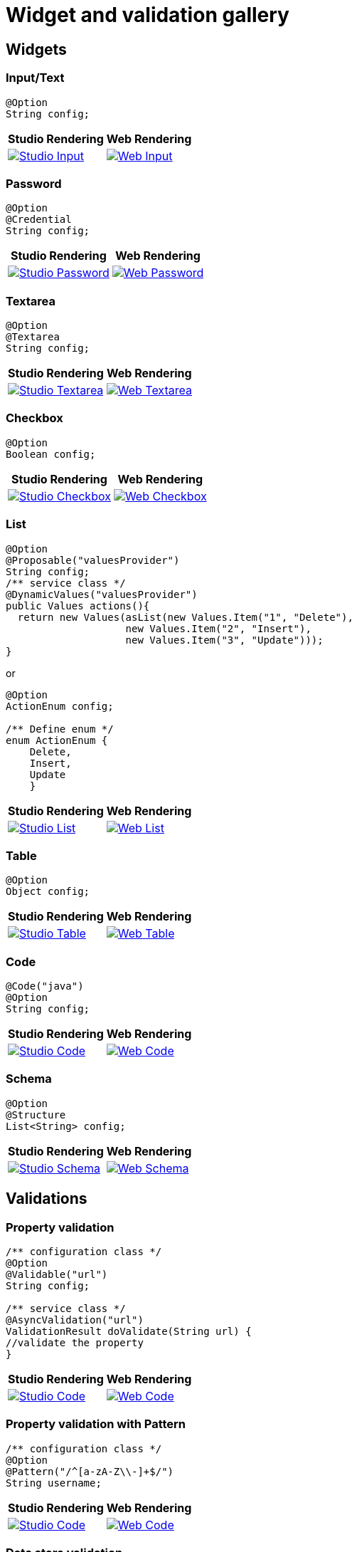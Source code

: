 = Widget and validation gallery
:page-partial:
:description: Sample screenshots of the Talend Component Kit available widgets and validation methods
:keywords: Widget, validation

== Widgets

=== Input/Text

[source,java]
----
@Option
String config;
----

[cols="1a,1a",role="table gallery table-striped",options="header,autowidth"]
|===
|Studio Rendering | Web Rendering

|image::gallery/widgets/studio/input.png[Studio Input,window="_blank",link="_images/gallery/widgets/studio/input.png"]
|image::gallery/widgets/web/input.png[Web Input,window="_blank",link="_images/gallery/widgets/web/input.png"]
|===

=== Password

[source,java]
----
@Option
@Credential
String config;
----

[cols="1a,1a",role="table gallery table-striped",options="header,autowidth"]
|===
|Studio Rendering | Web Rendering

|image::gallery/widgets/studio/password.png[Studio Password,window="_blank",link="_images/gallery/widgets/studio/password.png"]
|image::gallery/widgets/web/password.png[Web Password,window="_blank",link="_images/gallery/widgets/web/password.png"]
|===

=== Textarea

[source,java]
----
@Option
@Textarea
String config;
----

[cols="1a,1a",role="table gallery table-striped",options="header,autowidth"]
|===
|Studio Rendering | Web Rendering

|image::gallery/widgets/studio/textarea.png[Studio Textarea,window="_blank",link="_images/gallery/widgets/studio/textarea.png"]
|image::gallery/widgets/web/textarea.png[Web Textarea,window="_blank",link="_images/gallery/widgets/web/textarea.png"]
|===


=== Checkbox

[source,java]
----
@Option
Boolean config;
----

[cols="1a,1a",role="table gallery table-striped",options="header,autowidth"]
|===
|Studio Rendering | Web Rendering

|image::gallery/widgets/studio/checkbox.png[Studio Checkbox,window="_blank",link="_images/gallery/widgets/studio/checkbox.png"]
|image::gallery/widgets/web/checkbox.png[Web Checkbox,window="_blank",link="_images/gallery/widgets/web/checkbox.png"]
|===


=== List

[source,java]
----
@Option
@Proposable("valuesProvider")
String config;
/** service class */
@DynamicValues("valuesProvider")
public Values actions(){
  return new Values(asList(new Values.Item("1", "Delete"),
                    new Values.Item("2", "Insert"),
                    new Values.Item("3", "Update")));
}
----

or

[source,java]
----
@Option
ActionEnum config;

/** Define enum */
enum ActionEnum {
    Delete,
    Insert,
    Update
    }
----

[cols="1a,1a",role="table gallery table-striped",options="header,autowidth"]
|===
|Studio Rendering | Web Rendering

|image::gallery/widgets/studio/list.png[Studio List,window="_blank",link="_images/gallery/widgets/studio/list.png"]
|image::gallery/widgets/web/list.png[Web List,window="_blank",link="_images/gallery/widgets/web/list.png"]
|===


=== Table

[source,java]
----
@Option
Object config;
----

[cols="1a,1a",role="table gallery table-striped",options="header,autowidth"]
|===
|Studio Rendering | Web Rendering

|image::gallery/widgets/studio/table.png[Studio Table,window="_blank",link="_images/gallery/widgets/studio/table.png"]
|image::gallery/widgets/web/table.png[Web Table,window="_blank",link="_images/gallery/widgets/web/table.png"]
|===


=== Code

[source,java]
----
@Code("java")
@Option
String config;
----

[cols="1a,1a",role="table gallery table-striped",options="header,autowidth"]
|===
|Studio Rendering | Web Rendering

|image::gallery/widgets/studio/javaCode.png[Studio Code,window="_blank",link="_images/gallery/widgets/studio/javaCode.png"]
|image::gallery/widgets/web/javaCode.png[Web Code,window="_blank",link="_images/gallery/widgets/web/javaCode.png"]
|===


=== Schema

[source,java]
----
@Option
@Structure
List<String> config;
----

[cols="1a,1a",role="table gallery table-striped",options="header,autowidth"]
|===
|Studio Rendering | Web Rendering

|image::gallery/widgets/studio/schema.png[Studio Schema,window="_blank",link="_images/gallery/widgets/studio/schema.png"]
|image::gallery/widgets/web/schema.png[Web Schema,window="_blank",link="_images/gallery/widgets/web/schema.png"]
|===


== Validations

=== Property validation

[source,java]
----
/** configuration class */
@Option
@Validable("url")
String config;

/** service class */
@AsyncValidation("url")
ValidationResult doValidate(String url) {
//validate the property
}
----

[cols="1a,1a",role="table gallery table-striped",options="header,autowidth"]
|===
|Studio Rendering | Web Rendering

|image::gallery/widgets/studio/validation_property.png[Studio Code,window="_blank",link="_images/gallery/widgets/studio/validation_property.png"]
|image::gallery/widgets/web/validation_property.png[Web Code,window="_blank",link="_images/gallery/widgets/web/validation_property.png"]
|===


=== Property validation with Pattern

[source,java]
----
/** configuration class */
@Option
@Pattern("/^[a-zA-Z\\-]+$/")
String username;
----

[cols="1a,1a",role="table gallery table-striped",options="header,autowidth"]
|===
|Studio Rendering | Web Rendering

|image::gallery/widgets/studio/validation_pattern.png[Studio Code,window="_blank",link="_images/gallery/widgets/studio/validation_pattern.png"]
|image::gallery/widgets/web/validation_pattern.png[Web Code,window="_blank",link="_images/gallery/widgets/web/validation_pattern.png"]
|===

=== Data store validation

[source,java]
----
@Datastore
@Checkable
public class config {
/** config ...*/
}

/** service class */
@HealthCheck
public HealthCheckStatus testConnection(){

//validate the connection
}
----

[cols="1a,1a",role="table gallery table-striped",options="header,autowidth"]
|===
|Studio Rendering | Web Rendering

|image::gallery/widgets/studio/validation_datastore.png[Studio Code,window="_blank",link="_images/gallery/widgets/studio/prop_validation.png"]
|image::gallery/widgets/web/validation_datastore.png[Web Code,window="_blank",link="_images/gallery/widgets/web/prop_validation.png"]
|===

You can also use other types of validation that are similar to `@Pattern`:

* `@Min`, `@Max` for numbers.
* `@Unique` for collection values.
* `@Required` for a required configuration.
